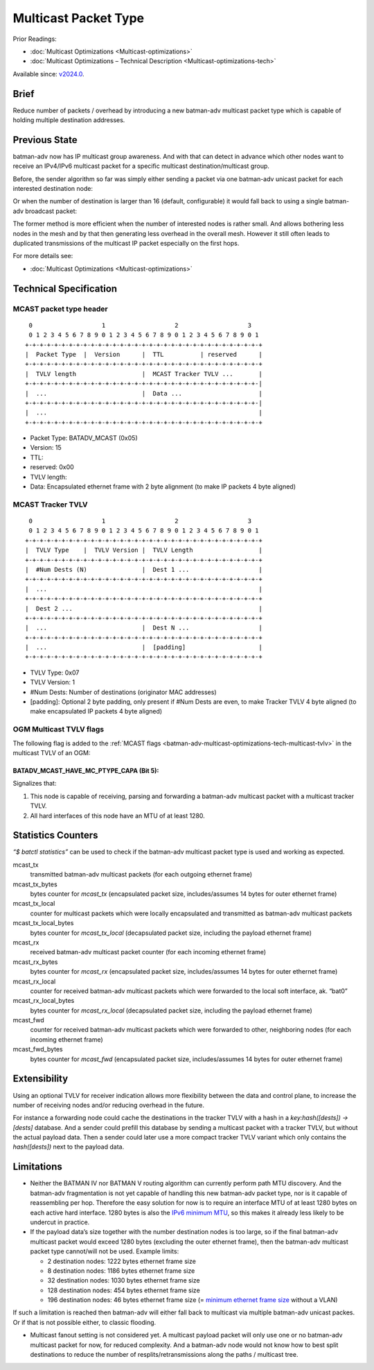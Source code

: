 .. SPDX-License-Identifier: GPL-2.0

=====================
Multicast Packet Type
=====================

Prior Readings:

* :doc:`Multicast Optimizations <Multicast-optimizations>`
* :doc:`Multicast Optimizations – Technical Description <Multicast-optimizations-tech>`

Available since: `v2024.0 <https://www.open-mesh.org/news/115>`__.

Brief
=====

Reduce number of packets / overhead by introducing a new batman-adv
multicast packet type which is capable of holding multiple destination
addresses.

Previous State
==============

batman-adv now has IP multicast group awareness. And with that can
detect in advance which other nodes want to receive an IPv4/IPv6
multicast packet for a specific multicast destination/multicast group.

Before, the sender algorithm so far was simply either sending a packet
via one batman-adv unicast packet for each interested destination node:

.. image:: basic-multicast-multiple-receivers.svg

Or when the number of destination is larger than 16 (default,
configurable) it would fall back to using a single batman-adv broadcast
packet:

.. image:: basic-multicast-many-receivers.svg

The former method is more efficient when the number of interested nodes
is rather small. And allows bothering less nodes in the mesh and by that
then generating less overhead in the overall mesh. However it still
often leads to duplicated transmissions of the multicast IP packet
especially on the first hops.

For more details see:

* :doc:`Multicast Optimizations <Multicast-optimizations>`

Technical Specification
=======================

MCAST packet type header
------------------------

::

   0                   1                   2                   3
   0 1 2 3 4 5 6 7 8 9 0 1 2 3 4 5 6 7 8 9 0 1 2 3 4 5 6 7 8 9 0 1
  +-+-+-+-+-+-+-+-+-+-+-+-+-+-+-+-+-+-+-+-+-+-+-+-+-+-+-+-+-+-+-+-+
  |  Packet Type  |  Version      |  TTL          | reserved      |
  +-+-+-+-+-+-+-+-+-+-+-+-+-+-+-+-+-+-+-+-+-+-+-+-+-+-+-+-+-+-+-+-+
  |  TVLV length                  |  MCAST Tracker TVLV ...       |
  +-+-+-+-+-+-+-+-+-+-+-+-+-+-+-+-+-+-+-+-+-+-+-+-+-+-+-+-+-+-+-+-|
  |  ...                          |  Data ...                     |
  +-+-+-+-+-+-+-+-+-+-+-+-+-+-+-+-+-+-+-+-+-+-+-+-+-+-+-+-+-+-+-+-|
  |  ...                                                          |
  +-+-+-+-+-+-+-+-+-+-+-+-+-+-+-+-+-+-+-+-+-+-+-+-+-+-+-+-+-+-+-+-+

* Packet Type: BATADV_MCAST (0x05)
* Version: 15
* TTL:
* reserved: 0x00
* TVLV length:
* Data: Encapsulated ethernet frame with 2 byte alignment (to make IP
  packets 4 byte aligned)

MCAST Tracker TVLV
------------------

::

   0                   1                   2                   3
   0 1 2 3 4 5 6 7 8 9 0 1 2 3 4 5 6 7 8 9 0 1 2 3 4 5 6 7 8 9 0 1
  +-+-+-+-+-+-+-+-+-+-+-+-+-+-+-+-+-+-+-+-+-+-+-+-+-+-+-+-+-+-+-+-+
  |  TVLV Type    |  TVLV Version |  TVLV Length                  |
  +-+-+-+-+-+-+-+-+-+-+-+-+-+-+-+-+-+-+-+-+-+-+-+-+-+-+-+-+-+-+-+-+
  |  #Num Dests (N)               |  Dest 1 ...                   |
  +-+-+-+-+-+-+-+-+-+-+-+-+-+-+-+-+-+-+-+-+-+-+-+-+-+-+-+-+-+-+-+-+
  |  ...                                                          |
  +-+-+-+-+-+-+-+-+-+-+-+-+-+-+-+-+-+-+-+-+-+-+-+-+-+-+-+-+-+-+-+-+
  |  Dest 2 ...                                                   |
  +-+-+-+-+-+-+-+-+-+-+-+-+-+-+-+-+-+-+-+-+-+-+-+-+-+-+-+-+-+-+-+-+
  |  ...                          |  Dest N ...                   |
  +-+-+-+-+-+-+-+-+-+-+-+-+-+-+-+-+-+-+-+-+-+-+-+-+-+-+-+-+-+-+-+-+
  |  ...                          |  [padding]                    |
  +-+-+-+-+-+-+-+-+-+-+-+-+-+-+-+-+-+-+-+-+-+-+-+-+-+-+-+-+-+-+-+-+

* TVLV Type: 0x07
* TVLV Version: 1
* #Num Dests: Number of destinations (originator MAC addresses)
* [padding]: Optional 2 byte padding, only present if #Num Dests are
  even, to make Tracker TVLV 4 byte aligned (to make encapsulated IP
  packets 4 byte aligned)

OGM Multicast TVLV flags
------------------------

The following flag is added to the
:ref:`MCAST flags <batman-adv-multicast-optimizations-tech-multicast-tvlv>` in the
multicast TVLV of an OGM:

BATADV_MCAST_HAVE_MC_PTYPE_CAPA (Bit 5):
~~~~~~~~~~~~~~~~~~~~~~~~~~~~~~~~~~~~~~~~

Signalizes that:

#. This node is capable of receiving, parsing and forwarding a
   batman-adv multicast packet with a multicast tracker TVLV.
#. All hard interfaces of this node have an MTU of at least 1280.

Statistics Counters
===================

*“$ batctl statistics”* can be used to check if the batman-adv multicast
packet type is used and working as expected.

mcast_tx
 transmitted batman-adv multicast packets (for each
 outgoing ethernet frame)
mcast_tx_bytes
 bytes counter for *mcast_tx* (encapsulated packet
 size, includes/assumes 14 bytes for outer ethernet frame)
mcast_tx_local
 counter for multicast packets which were locally
 encapsulated and transmitted as batman-adv multicast packets
mcast_tx_local_bytes
 bytes counter for *mcast_tx_local*
 (decapsulated packet size, including the payload ethernet frame)
mcast_rx
 received batman-adv multicast packet counter (for each
 incoming ethernet frame)
mcast_rx_bytes
 bytes counter for *mcast_rx* (encapsulated packet
 size, includes/assumes 14 bytes for outer ethernet frame)
mcast_rx_local
 counter for received batman-adv multicast packets
 which were forwarded to the local soft interface, ak. “bat0”
mcast_rx_local_bytes
 bytes counter for *mcast_rx_local*
 (decapsulated packet size, including the payload ethernet frame)
mcast_fwd
 counter for received batman-adv multicast packets
 which were forwarded to other, neighboring nodes (for each incoming
 ethernet frame)
mcast_fwd_bytes
 bytes counter for *mcast_fwd* (encapsulated
 packet size, includes/assumes 14 bytes for outer ethernet frame)

Extensibility
=============

Using an optional TVLV for receiver indication allows more flexibility
between the data and control plane, to increase the number of receiving
nodes and/or reducing overhead in the future.

For instance a forwarding node could cache the destinations in the
tracker TVLV with a hash in a *key:hash([dests]) -> [dests]* database.
And a sender could prefill this database by sending a multicast packet
with a tracker TVLV, but without the actual payload data. Then a sender
could later use a more compact tracker TVLV variant which only contains
the *hash([dests])* next to the payload data.

Limitations
===========

* Neither the BATMAN IV nor BATMAN V routing algorithm can currently
  perform path MTU discovery. And the batman-adv fragmentation is not
  yet capable of handling this new batman-adv packet type, nor is it
  capable of reassembling per hop. Therefore the easy solution for now
  is to require an interface MTU of at least 1280 bytes on each active
  hard interface. 1280 bytes is also the `IPv6 minimum
  MTU <https://www.rfc-editor.org/rfc/rfc2460#section-5>`__, so this
  makes it already less likely to be undercut in practice.
* If the payload data’s size together with the number destination nodes
  is too large, so if the final batman-adv multicast packet would
  exceed 1280 bytes (excluding the outer ethernet frame), then the
  batman-adv multicast packet type cannot/will not be used. Example
  limits:

  - 2 destination nodes: 1222 bytes ethernet frame size
  - 8 destination nodes: 1186 bytes ethernet frame size
  - 32 destination nodes: 1030 bytes ethernet frame size
  - 128 destination nodes: 454 bytes ethernet frame size
  - 196 destination nodes: 46 bytes ethernet frame size (= `minimum
    ethernet frame
    size <https://en.wikipedia.org/wiki/Ethernet_frame#Payload>`__
    without a VLAN)

If such a limitation is reached then batman-adv will either fall back to
multicast via multiple batman-adv unicast packes. Or if that is not
possible either, to classic flooding.

* Multicast fanout setting is not considered yet. A multicast payload
  packet will only use one or no batman-adv multicast packet for now,
  for reduced complexity. And a batman-adv node would not know how to
  best split destinations to reduce the number of
  resplits/retransmissions along the paths / multicast tree.
